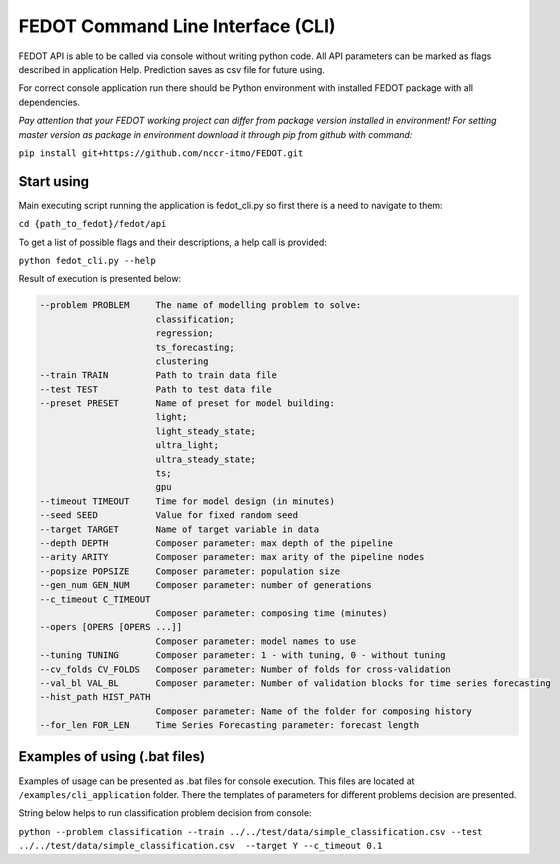 FEDOT Command Line Interface (CLI)
===================================================================

FEDOT API is able to be called via console without writing python code.
All API parameters can be marked as flags described in application Help.
Prediction saves as csv file for future using.


For correct console application run there should be Python environment with installed
FEDOT package with all dependencies.


*Pay attention that your FEDOT working project can differ from package version installed in environment!*
*For setting master version as package in environment download it through pip from github with command:*

``pip install git+https://github.com/nccr-itmo/FEDOT.git``

Start using
------------------

Main executing script running the application is fedot_cli.py so first there is a need to navigate to them:


``cd {path_to_fedot}/fedot/api``

To get a list of possible flags and their descriptions, a help call is provided:

``python fedot_cli.py --help``

Result of execution is presented below:

.. code-block:: console

  --problem PROBLEM     The name of modelling problem to solve:
                        classification;
                        regression;
                        ts_forecasting;
                        clustering
  --train TRAIN         Path to train data file
  --test TEST           Path to test data file
  --preset PRESET       Name of preset for model building:
                        light;
                        light_steady_state;
                        ultra_light;
                        ultra_steady_state;
                        ts;
                        gpu
  --timeout TIMEOUT     Time for model design (in minutes)
  --seed SEED           Value for fixed random seed
  --target TARGET       Name of target variable in data
  --depth DEPTH         Composer parameter: max depth of the pipeline
  --arity ARITY         Composer parameter: max arity of the pipeline nodes
  --popsize POPSIZE     Composer parameter: population size
  --gen_num GEN_NUM     Composer parameter: number of generations
  --c_timeout C_TIMEOUT
                        Composer parameter: composing time (minutes)
  --opers [OPERS [OPERS ...]]
                        Composer parameter: model names to use
  --tuning TUNING       Composer parameter: 1 - with tuning, 0 - without tuning
  --cv_folds CV_FOLDS   Composer parameter: Number of folds for cross-validation
  --val_bl VAL_BL       Composer parameter: Number of validation blocks for time series forecasting
  --hist_path HIST_PATH
                        Composer parameter: Name of the folder for composing history
  --for_len FOR_LEN     Time Series Forecasting parameter: forecast length

Examples of using (.bat files)
------------------

Examples of usage can be presented as .bat files for console execution. This files are located at
``/examples/cli_application`` folder. There the templates of parameters for different
problems decision are presented.

String below helps to run classification problem decision from console:

``python --problem classification --train ../../test/data/simple_classification.csv --test ../../test/data/simple_classification.csv  --target Y --c_timeout 0.1``

